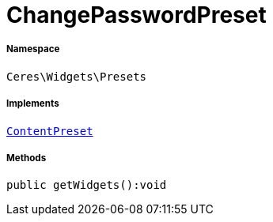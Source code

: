 :table-caption!:
:example-caption!:
:source-highlighter: prettify
:sectids!:
[[ceres__changepasswordpreset]]
= ChangePasswordPreset





===== Namespace

`Ceres\Widgets\Presets`


===== Implements
xref:stable7@interface::Shopbuilder.adoc#shopbuilder_contracts_contentpreset[`ContentPreset`]




===== Methods

[source%nowrap, php]
----

public getWidgets():void

----









